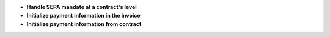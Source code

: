 - **Handle SEPA mandate at a contract's level**

- **Initialize payment information in the invoice**

- **Initialize payment information from contract**
